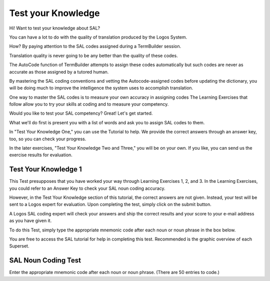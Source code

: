 Test your Knowledge
===================

Hi!  Want to test your knowledge about SAL? 

You can have a lot to do with the quality of translation produced by the Logos System. 

How?  By paying attention to the SAL codes assigned during a TermBuilder session.

Translation quality is never going to be any better than the quality of these codes. 

The AutoCode function of TermBuilder attempts to assign these codes automatically but such codes are never as accurate as those assigned by a tutored human.

By mastering the SAL coding conventions and vetting the Autocode-assigned codes before updating the dictionary, you will be doing much to improve the intelligence the system uses to accomplish translation.

One way to master the SAL codes is to measure your own accuracy in assigning codes  The Learning Exercises that follow allow you to try your skills at coding and to measure your competency.

Would you like to test your SAL competency? Great! Let's get started.

What we'll do first is present you with a list of words and ask you to assign SAL codes to them. 

In "Test Your Knowledge One," you can use the Tutorial to help.  We provide the correct answers through an answer key, too, so you can check your progress.

In the later exercises, "Test Your Knowledge Two and Three," you will be on your own.   If you like, you can send us the exercise results for evaluation.   


Test Your Knowledge 1
---------------------

This Test presupposes that you have worked your way through Learning Exercises 1, 2, and 3.  In the Learning Exercises, you could refer to an Answer Key to check your SAL noun coding accuracy.

However, in the Test Your Knowledge section of this tutorial, the correct answers are not given.  Instead, your test will be sent to a Logos expert for evaluation.  Upon completing the test, simply click on the submit button. 

A Logos SAL coding expert will check your answers and ship the correct results and your score to your e-mail address as you have given it.

To do this Test, simply type the appropriate mnemonic code after each noun or noun phrase in the box below. 

You are free to access the SAL tutorial for help in completing this test.  Recommended is the graphic overview of each Superset.  

SAL Noun Coding Test
--------------------

Enter the appropriate mnemonic code after each noun or noun phrase.
(There are 50 entries to code.)

.. raw:: html

    <textarea rows="53" cols="80">
        My Name: 
        My Email Address:  
 
        1.   sterling silver:   
        2.   goal:  
        3.   litter (refuse):     
        4.   storage battery:   
        5.   copyright date:   
        6.   common denominator:   
        7.   solar energy:   
        8.   scheme:   
        9.   power brake:   
        10.  front entrance:   
        11.  bank vault:   
        12.  hostility:   
        13.  unsteadiness:   
        14.  political freedom:   
        15.  natural rubber:   
        16.  factory serial number:   
        17.  native  custom: 
        18.  intention:   
        19.  sulphuric acid:   
        20.  presentiment: 
        21.  plastic funnel:   
        22.  intercom:   
        23.  sort routine:   
        24.  blandness:   
        25.  proving ground:   
        26.  suitcase:   
        27.  northern border: 
        28.  stockpile:   
        29.  luggage rack:   
        30.  front piece:   
        31.  colleague:   
        32.  constitutional amendment:   
        33.  operations staff:   
        34.  basic requirement:   
        35.  loading weight:   
        36.  manufacturing method:   
        37.  weekend:   
        38.  newsletter:   
        39.  stock exchange:   
        40.  cruising altitude:   
        41.  disk space:   
        42.  spreadsheet: 
        43.  sirocco: 
        44.  mix: 
        45.  gold bullion: 
        46.  beef bullion:   
        47.  mileage counter:   
        48.  search warrant: 
        49.  tranquilizer: 
        50.  immigration office:     
        </textarea>
